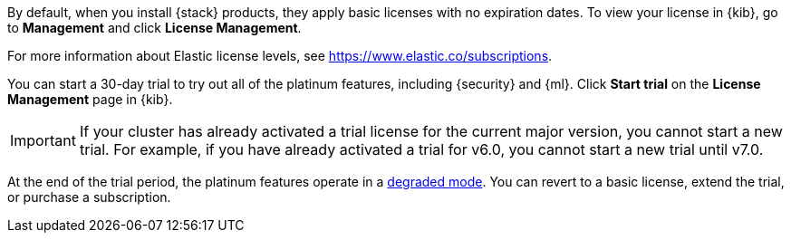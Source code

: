 By default, when you install {stack} products, they apply basic licenses with no 
expiration dates. To view your license in {kib}, go to **Management** and click 
**License Management**.

For more information about Elastic license levels, see 
https://www.elastic.co/subscriptions.

You can start a 30-day trial to try out all of the platinum features, including 
{security} and {ml}. Click **Start trial** on the **License Management** page in 
{kib}.

IMPORTANT: If your cluster has already activated a trial license for the current 
major version, you cannot start a new trial. For example, if you have already 
activated a trial for v6.0, you cannot start a new trial until v7.0.

At the end of the trial period, the platinum features operate in a 
<<license-expiration,degraded mode>>. You can revert to a basic license, extend 
the trial, or purchase a subscription. 

